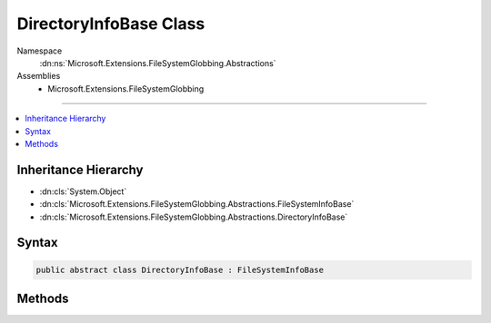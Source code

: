 

DirectoryInfoBase Class
=======================





Namespace
    :dn:ns:`Microsoft.Extensions.FileSystemGlobbing.Abstractions`
Assemblies
    * Microsoft.Extensions.FileSystemGlobbing

----

.. contents::
   :local:



Inheritance Hierarchy
---------------------


* :dn:cls:`System.Object`
* :dn:cls:`Microsoft.Extensions.FileSystemGlobbing.Abstractions.FileSystemInfoBase`
* :dn:cls:`Microsoft.Extensions.FileSystemGlobbing.Abstractions.DirectoryInfoBase`








Syntax
------

.. code-block:: csharp

    public abstract class DirectoryInfoBase : FileSystemInfoBase








.. dn:class:: Microsoft.Extensions.FileSystemGlobbing.Abstractions.DirectoryInfoBase
    :hidden:

.. dn:class:: Microsoft.Extensions.FileSystemGlobbing.Abstractions.DirectoryInfoBase

Methods
-------

.. dn:class:: Microsoft.Extensions.FileSystemGlobbing.Abstractions.DirectoryInfoBase
    :noindex:
    :hidden:

    
    .. dn:method:: Microsoft.Extensions.FileSystemGlobbing.Abstractions.DirectoryInfoBase.EnumerateFileSystemInfos()
    
        
        :rtype: System.Collections.Generic.IEnumerable<System.Collections.Generic.IEnumerable`1>{Microsoft.Extensions.FileSystemGlobbing.Abstractions.FileSystemInfoBase<Microsoft.Extensions.FileSystemGlobbing.Abstractions.FileSystemInfoBase>}
    
        
        .. code-block:: csharp
    
            public abstract IEnumerable<FileSystemInfoBase> EnumerateFileSystemInfos()
    
    .. dn:method:: Microsoft.Extensions.FileSystemGlobbing.Abstractions.DirectoryInfoBase.GetDirectory(System.String)
    
        
    
        
        :type path: System.String
        :rtype: Microsoft.Extensions.FileSystemGlobbing.Abstractions.DirectoryInfoBase
    
        
        .. code-block:: csharp
    
            public abstract DirectoryInfoBase GetDirectory(string path)
    
    .. dn:method:: Microsoft.Extensions.FileSystemGlobbing.Abstractions.DirectoryInfoBase.GetFile(System.String)
    
        
    
        
        :type path: System.String
        :rtype: Microsoft.Extensions.FileSystemGlobbing.Abstractions.FileInfoBase
    
        
        .. code-block:: csharp
    
            public abstract FileInfoBase GetFile(string path)
    

